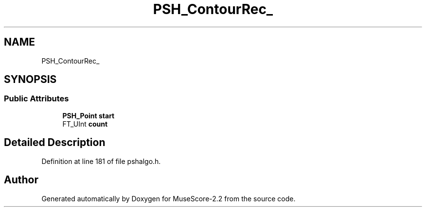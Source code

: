 .TH "PSH_ContourRec_" 3 "Mon Jun 5 2017" "MuseScore-2.2" \" -*- nroff -*-
.ad l
.nh
.SH NAME
PSH_ContourRec_
.SH SYNOPSIS
.br
.PP
.SS "Public Attributes"

.in +1c
.ti -1c
.RI "\fBPSH_Point\fP \fBstart\fP"
.br
.ti -1c
.RI "FT_UInt \fBcount\fP"
.br
.in -1c
.SH "Detailed Description"
.PP 
Definition at line 181 of file pshalgo\&.h\&.

.SH "Author"
.PP 
Generated automatically by Doxygen for MuseScore-2\&.2 from the source code\&.
